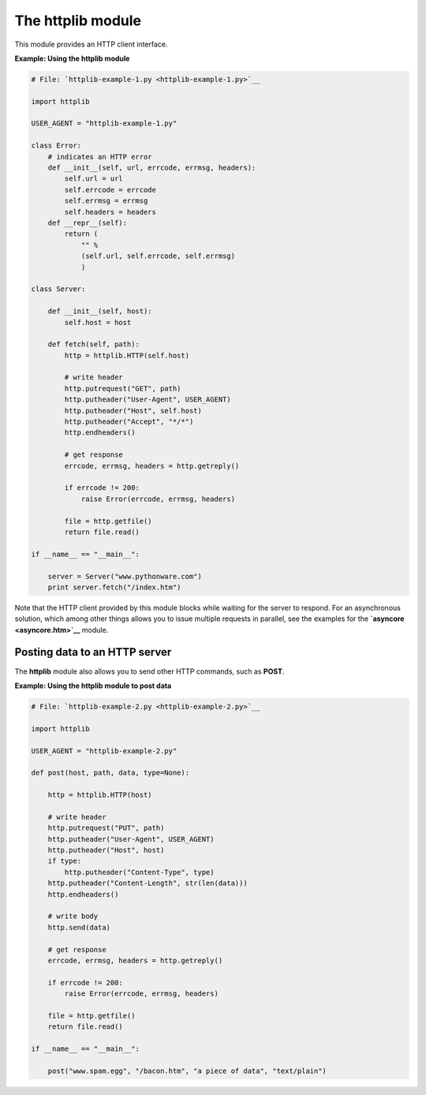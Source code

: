 






The httplib module
===================




This module provides an HTTP client interface.

**Example: Using the httplib module**

.. sourcecode:: python

    
    # File: `httplib-example-1.py <httplib-example-1.py>`__
    
    import httplib
    
    USER_AGENT = "httplib-example-1.py"
    
    class Error:
        # indicates an HTTP error
        def __init__(self, url, errcode, errmsg, headers):
            self.url = url
            self.errcode = errcode
            self.errmsg = errmsg
            self.headers = headers
        def __repr__(self):
            return (
                "" %
                (self.url, self.errcode, self.errmsg)
                )
    
    class Server:
    
        def __init__(self, host):
            self.host = host
    
        def fetch(self, path):
            http = httplib.HTTP(self.host)
    
            # write header
            http.putrequest("GET", path)
            http.putheader("User-Agent", USER_AGENT)
            http.putheader("Host", self.host)
            http.putheader("Accept", "*/*")
            http.endheaders()
    
            # get response
            errcode, errmsg, headers = http.getreply()
    
            if errcode != 200:
                raise Error(errcode, errmsg, headers)
    
            file = http.getfile()
            return file.read()
    
    if __name__ == "__main__":
    
        server = Server("www.pythonware.com")
        print server.fetch("/index.htm")




Note that the HTTP client provided by this module blocks while waiting
for the server to respond. For an asynchronous solution, which among
other things allows you to issue multiple requests in parallel, see
the examples for the **`asyncore <asyncore.htm>`__** module.



Posting data to an HTTP server
~~~~~~~~~~~~~~~~~~~~~~~~~~~~~~


The **httplib** module also allows you to send other HTTP commands,
such as **POST**.


**Example: Using the httplib module to post data**

.. sourcecode:: python

    
    # File: `httplib-example-2.py <httplib-example-2.py>`__
    
    import httplib
    
    USER_AGENT = "httplib-example-2.py"
    
    def post(host, path, data, type=None):
    
        http = httplib.HTTP(host)
    
        # write header
        http.putrequest("PUT", path)
        http.putheader("User-Agent", USER_AGENT)
        http.putheader("Host", host)
        if type:
            http.putheader("Content-Type", type)
        http.putheader("Content-Length", str(len(data)))
        http.endheaders()
    
        # write body
        http.send(data)
    
        # get response
        errcode, errmsg, headers = http.getreply()
    
        if errcode != 200:
            raise Error(errcode, errmsg, headers)
    
        file = http.getfile()
        return file.read()
    
    if __name__ == "__main__":
    
        post("www.spam.egg", "/bacon.htm", "a piece of data", "text/plain")


